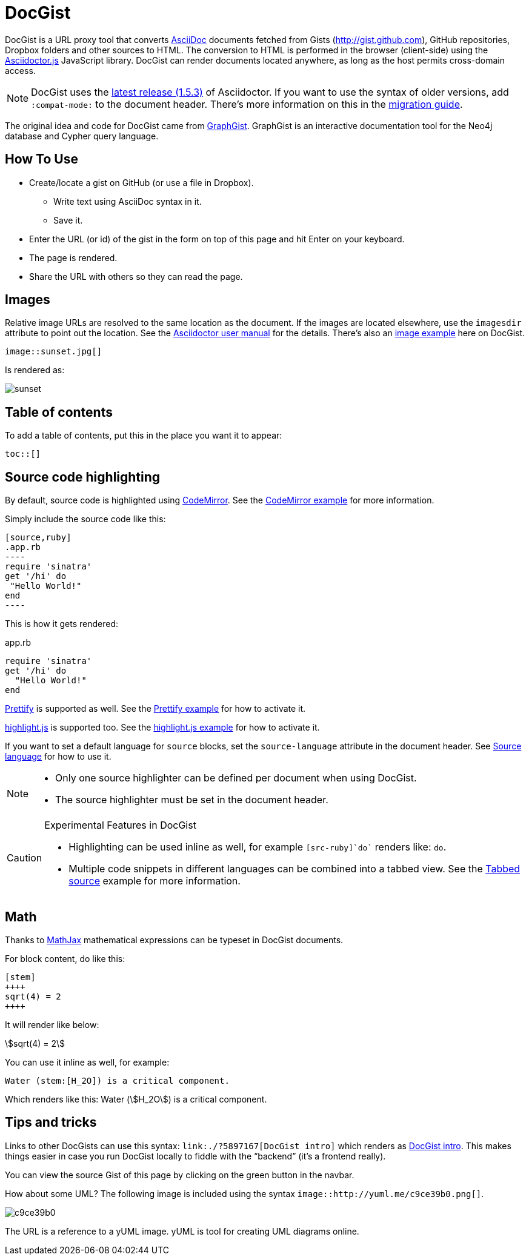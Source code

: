 = DocGist

toc::[]

DocGist is a URL proxy tool that converts http://asciidoctor.org/docs/asciidoc-syntax-quick-reference/[AsciiDoc] documents fetched from Gists (http://gist.github.com), GitHub repositories, Dropbox folders and other sources to HTML.
The conversion to HTML is performed in the browser (client-side) using the https://github.com/asciidoctor/asciidoctor.js[Asciidoctor.js] JavaScript library.
DocGist can render documents located anywhere, as long as the host permits cross-domain access.

[NOTE]
DocGist uses the https://github.com/asciidoctor/asciidoctor/releases/tag/v1.5.3[latest release (1.5.3)] of Asciidoctor.
If you want to use the syntax of older versions, add `:compat-mode:` to the document header.
There's more information on this in the link:./?github-asciidoctor%2Fasciidoctor.org%2F%2Fdocs%2Fmigration.adoc[migration guide].

The original idea and code for DocGist came from http://gist.neo4j.org[GraphGist].
GraphGist is an interactive documentation tool for the Neo4j database and Cypher query language.

== How To Use

* Create/locate a gist on GitHub (or use a file in Dropbox).
** Write text using AsciiDoc syntax in it.
** Save it.
* Enter the URL (or id) of the gist in the form on top of this page and hit Enter on your keyboard.
* The page is rendered.
* Share the URL with others so they can read the page.

== Images

Relative image URLs are resolved to the same location as the document.
If the images are located elsewhere, use the `imagesdir` attribute to point out the location.
See the http://asciidoctor.org/docs/user-manual/#set-the-images-directory[Asciidoctor user manual] for the details.
There's also an <<images#images,image example>> here on DocGist.

[source,asciidoc]
----
image::sunset.jpg[]
----

Is rendered as:

image::sunset.jpg[]

== Table of contents

To add a table of contents, put this in the place you want it to appear:

[source,asciidoc]
....
toc::[]
....

== Source code highlighting

By default, source code is highlighted using https://codemirror.net/[CodeMirror].
See the <<codemirror#codemirror,CodeMirror example>> for more information.

Simply include the source code like this:

[source,asciidoc]
....
[source,ruby]
.app.rb
----
require 'sinatra'
get '/hi' do
 "Hello World!"
end
----
....

This is how it gets rendered:

[source,ruby]
.app.rb
----
require 'sinatra'
get '/hi' do
  "Hello World!"
end
----

https://code.google.com/p/google-code-prettify/[Prettify] is supported as well.
See the <<prettify#prettify,Prettify example>> for how to activate it.

https://highlightjs.org/[highlight.js] is supported too.
See the <<highlightjs#highlightjs,highlight.js example>> for how to activate it.

If you want to set a default language for `source` blocks, set the `source-language` attribute in the document header.
See <<source-language#source-language,Source language>> for how to use it.

[NOTE]
====
* Only one source highlighter can be defined per document when using DocGist.
* The source highlighter must be set in the document header.
====

[CAUTION]
.Experimental Features in DocGist
====
* Highlighting can be used inline as well, for example `[src-ruby]`do`` renders like: [src-ruby]`do`.
* Multiple code snippets in different languages can be combined into a tabbed view.
  See the <<tabbed-source#tabbed-source,Tabbed source>> example for more information.
====

== Math

Thanks to https://www.mathjax.org/[MathJax] mathematical expressions can be typeset in DocGist documents.

For block content, do like this:

[source,asciidoc]
....
[stem]
++++
sqrt(4) = 2
++++
....

It will render like below:

[stem]
++++
sqrt(4) = 2
++++

You can use it inline as well, for example:

[source,asciidoc]
....
Water (stem:[H_2O]) is a critical component.
....

Which renders like this: Water (stem:[H_2O]) is a critical component.

== Tips and tricks

Links to other DocGists can use this syntax: `+link:./?5897167[DocGist intro]+` which renders as link:./?5897167[DocGist intro].
This makes things easier in case you run DocGist locally to fiddle with the "`backend`" (it's a frontend really).

You can view the source Gist of this page by clicking on the green button in the navbar.

How about some UML?
The following image is included using the syntax [src-asciidoc]`image::http://yuml.me/c9ce39b0.png[]`.

image::http://yuml.me/c9ce39b0.png[]

The URL is a reference to a yUML image.
yUML is tool for creating UML diagrams online.

